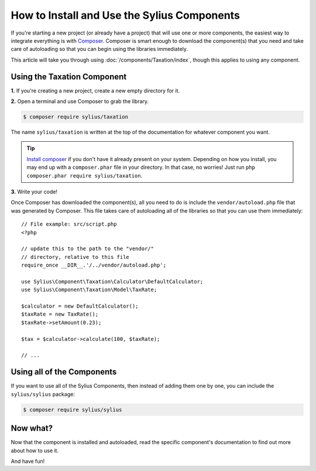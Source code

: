 How to Install and Use the Sylius Components
============================================

If you're starting a new project (or already have a project) that will use
one or more components, the easiest way to integrate everything is with `Composer`_.
Composer is smart enough to download the component(s) that you need and take
care of autoloading so that you can begin using the libraries immediately.

This article will take you through using :doc:`/components/Taxation/index`, though
this applies to using any component.

Using the Taxation Component
----------------------------

**1.** If you're creating a new project, create a new empty directory for it.

**2.** Open a terminal and use Composer to grab the library.

.. code-block:: bash

    $ composer require sylius/taxation

The name ``sylius/taxation`` is written at the top of the documentation for
whatever component you want.

.. tip::

    `Install composer`_ if you don't have it already present on your system.
    Depending on how you install, you may end up with a ``composer.phar``
    file in your directory. In that case, no worries! Just run
    ``php composer.phar require sylius/taxation``.

**3.** Write your code!

Once Composer has downloaded the component(s), all you need to do is include
the ``vendor/autoload.php`` file that was generated by Composer. This file
takes care of autoloading all of the libraries so that you can use them
immediately::
    // File example: src/script.php
    <?php

    // update this to the path to the "vendor/"
    // directory, relative to this file
    require_once __DIR__.'/../vendor/autoload.php';

    use Sylius\Component\Taxation\Calculator\DefaultCalculator;
    use Sylius\Component\Taxation\Model\TaxRate;

    $calculator = new DefaultCalculator();
    $taxRate = new TaxRate();
    $taxRate->setAmount(0.23);

    $tax = $calculator->calculate(100, $taxRate);

    // ...

Using all of the Components
---------------------------

If you want to use all of the Sylius Components, then instead of adding
them one by one, you can include the ``sylius/sylius`` package:

.. code-block:: bash

    $ composer require sylius/sylius

Now what?
---------

Now that the component is installed and autoloaded, read the specific component's
documentation to find out more about how to use it.

And have fun!

.. _Composer: https://getcomposer.org
.. _Install composer: https://getcomposer.org/download/

